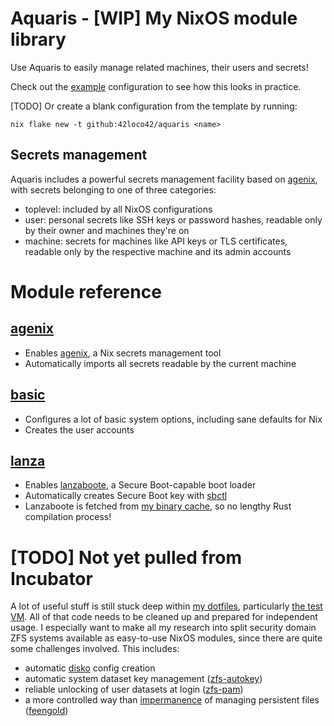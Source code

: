 * Aquaris - [WIP] My NixOS module library
Use Aquaris to easily manage related machines, their users and secrets!

Check out the [[file:example/][example]] configuration to see how this looks in practice.

[TODO] Or create a blank configuration from the template by running:
#+begin_src shell
  nix flake new -t github:42loco42/aquaris <name>
#+end_src

** Secrets management
Aquaris includes a powerful secrets management facility based on [[https://github.com/ryantm/agenix][agenix]],
with secrets belonging to one of three categories:
- toplevel: included by all NixOS configurations
- user: personal secrets like SSH keys or password hashes,
  readable only by their owner and machines they're on
- machine: secrets for machines like API keys or TLS certificates,
  readable only by the respective machine and its admin accounts

* Module reference
** [[file:agenix.nix][agenix]]
- Enables [[https://github.com/ryantm/agenix][agenix]], a Nix secrets management tool
- Automatically imports all secrets readable by the current machine

** [[file:basic.nix][basic]]
- Configures a lot of basic system options, including sane defaults for Nix
- Creates the user accounts

** [[file:lanza.nix][lanza]]
- Enables [[https://github.com/nix-community/lanzaboote/][lanzaboote]], a Secure Boot-capable boot loader
- Automatically creates Secure Boot key with [[https://github.com/Foxboron/sbctl][sbctl]]
- Lanzaboote is fetched from [[https://42loco42.cachix.org][my binary cache]], so no lengthy Rust compilation process!

* [TODO] Not yet pulled from Incubator
A lot of useful stuff is still stuck deep within [[https://github.com/42LoCo42/.dotfiles][my dotfiles]], particularly [[https://github.com/42LoCo42/.dotfiles/tree/nixos/machines/test][the test VM]].
All of that code needs to be cleaned up and prepared for independent usage.
I especially want to make all my research into split security domain ZFS systems
available as easy-to-use NixOS modules, since there are quite some challenges involved.
This includes:
- automatic [[https://github.com/nix-community/disko][disko]] config creation
- automatic system dataset key management ([[https://github.com/42LoCo42/.dotfiles/blob/nixos/machines/test/zfs-autokey.nix][zfs-autokey]])
- reliable unlocking of user datasets at login ([[https://github.com/42LoCo42/.dotfiles/blob/nixos/zfs-pam][zfs-pam]])
- a more controlled way than [[https://github.com/nix-community/impermanence][impermanence]] of managing persistent files ([[https://github.com/42LoCo42/.dotfiles/blob/nixos/machines/test/feengold.nix][feengold]])
